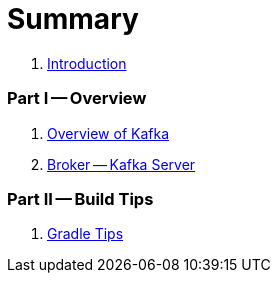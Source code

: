 = Summary

. link:book-intro.adoc[Introduction]

=== Part I -- Overview

. link:kafka-overview.adoc[Overview of Kafka]
. link:kafka-broker.adoc[Broker -- Kafka Server]

=== Part II -- Build Tips

. link:kafka-gradle-tips.adoc[Gradle Tips]
